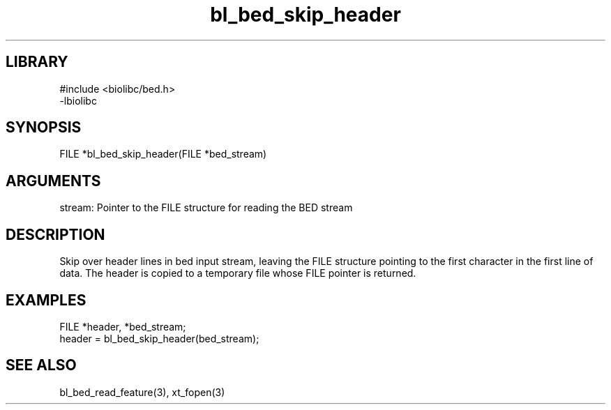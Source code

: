 \" Generated by c2man from bl_bed_skip_header.c
.TH bl_bed_skip_header 3

.SH LIBRARY
\" Indicate #includes, library name, -L and -l flags
.nf
.na
#include <biolibc/bed.h>
-lbiolibc
.ad
.fi

\" Convention:
\" Underline anything that is typed verbatim - commands, etc.
.SH SYNOPSIS
.PP
.nf 
.na
FILE    *bl_bed_skip_header(FILE *bed_stream)
.ad
.fi

.SH ARGUMENTS
.nf
.na
stream: Pointer to the FILE structure for reading the BED stream
.ad
.fi

.SH DESCRIPTION

Skip over header lines in bed input stream, leaving the FILE
structure pointing to the first character in the first line of data.
The header is copied to a temporary file whose FILE pointer
is returned.

.SH EXAMPLES
.nf
.na

FILE    *header, *bed_stream;
...
header = bl_bed_skip_header(bed_stream);
.ad
.fi

.SH SEE ALSO

bl_bed_read_feature(3), xt_fopen(3)

